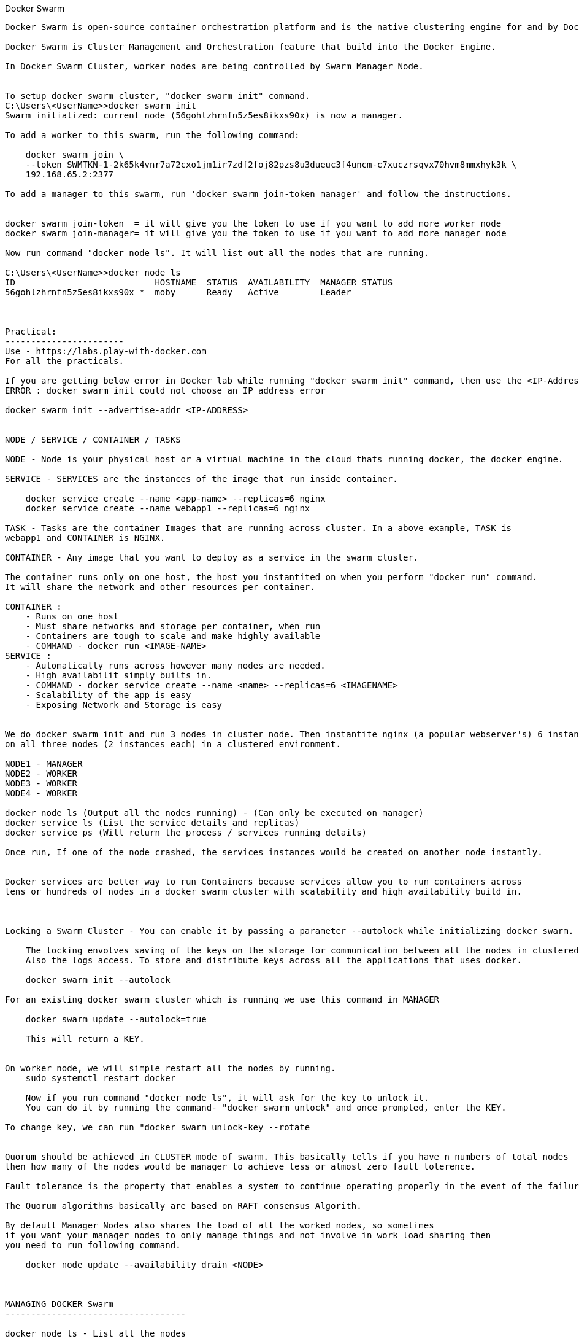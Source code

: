

Docker Swarm
-----------------
Docker Swarm is open-source container orchestration platform and is the native clustering engine for and by Docker.

Docker Swarm is Cluster Management and Orchestration feature that build into the Docker Engine.

In Docker Swarm Cluster, worker nodes are being controlled by Swarm Manager Node.


To setup docker swarm cluster, "docker swarm init" command.
C:\Users\<UserName>>docker swarm init
Swarm initialized: current node (56gohlzhrnfn5z5es8ikxs90x) is now a manager.

To add a worker to this swarm, run the following command:

    docker swarm join \
    --token SWMTKN-1-2k65k4vnr7a72cxo1jm1ir7zdf2foj82pzs8u3dueuc3f4uncm-c7xuczrsqvx70hvm8mmxhyk3k \
    192.168.65.2:2377

To add a manager to this swarm, run 'docker swarm join-token manager' and follow the instructions.


docker swarm join-token  = it will give you the token to use if you want to add more worker node
docker swarm join-manager= it will give you the token to use if you want to add more manager node

Now run command "docker node ls". It will list out all the nodes that are running.

C:\Users\<UserName>>docker node ls
ID                           HOSTNAME  STATUS  AVAILABILITY  MANAGER STATUS
56gohlzhrnfn5z5es8ikxs90x *  moby      Ready   Active        Leader



Practical:
-----------------------
Use - https://labs.play-with-docker.com
For all the practicals.

If you are getting below error in Docker lab while running "docker swarm init" command, then use the <IP-Address> flag
ERROR : docker swarm init could not choose an IP address error

docker swarm init --advertise-addr <IP-ADDRESS>


NODE / SERVICE / CONTAINER / TASKS

NODE - Node is your physical host or a virtual machine in the cloud thats running docker, the docker engine.

SERVICE - SERVICES are the instances of the image that run inside container.

    docker service create --name <app-name> --replicas=6 nginx
    docker service create --name webapp1 --replicas=6 nginx

TASK - Tasks are the container Images that are running across cluster. In a above example, TASK is  
webapp1 and CONTAINER is NGINX.

CONTAINER - Any image that you want to deploy as a service in the swarm cluster.

The container runs only on one host, the host you instantited on when you perform "docker run" command.
It will share the network and other resources per container.

CONTAINER :
    - Runs on one host
    - Must share networks and storage per container, when run
    - Containers are tough to scale and make highly available
    - COMMAND - docker run <IMAGE-NAME>
SERVICE : 
    - Automatically runs across however many nodes are needed.
    - High availabilit simply builts in.
    - COMMAND - docker service create --name <name> --replicas=6 <IMAGENAME>
    - Scalability of the app is easy
    - Exposing Network and Storage is easy


We do docker swarm init and run 3 nodes in cluster node. Then instantite nginx (a popular webserver's) 6 instances 
on all three nodes (2 instances each) in a clustered environment.

NODE1 - MANAGER  
NODE2 - WORKER 
NODE3 - WORKER
NODE4 - WORKER

docker node ls (Output all the nodes running) - (Can only be executed on manager)
docker service ls (List the service details and replicas)
docker service ps (Will return the process / services running details)

Once run, If one of the node crashed, the services instances would be created on another node instantly.


Docker services are better way to run Containers because services allow you to run containers across 
tens or hundreds of nodes in a docker swarm cluster with scalability and high availability build in.



Locking a Swarm Cluster - You can enable it by passing a parameter --autolock while initializing docker swarm.

    The locking envolves saving of the keys on the storage for communication between all the nodes in clustered environment.
    Also the logs access. To store and distribute keys across all the applications that uses docker.

    docker swarm init --autolock

For an existing docker swarm cluster which is running we use this command in MANAGER 

    docker swarm update --autolock=true 

    This will return a KEY. 


On worker node, we will simple restart all the nodes by running.
    sudo systemctl restart docker

    Now if you run command "docker node ls", it will ask for the key to unlock it.
    You can do it by running the command- "docker swarm unlock" and once prompted, enter the KEY.

To change key, we can run "docker swarm unlock-key --rotate


Quorum should be achieved in CLUSTER mode of swarm. This basically tells if you have n numbers of total nodes
then how many of the nodes would be manager to achieve less or almost zero fault tolerence.

Fault tolerance is the property that enables a system to continue operating properly in the event of the failure of (or one or more faults within) some of its components.

The Quorum algorithms basically are based on RAFT consensus Algorith.

By default Manager Nodes also shares the load of all the worked nodes, so sometimes 
if you want your manager nodes to only manage things and not involve in work load sharing then 
you need to run following command.

    docker node update --availability drain <NODE>



MANAGING DOCKER Swarm
-----------------------------------

docker node ls - List all the nodes 
docker info | more - Provide more information about the node.

If any node wants to leave the Swarm
    docker swarm leave --force

To Stop any service on docker
 
    sudo systemctl stop docker

To visualize docker swarn cluster.

    https://github.com/dockersamples/docker-swarm-visualizer
    Here have details about it. Copy the given command and paste that in one of the manager node to deploy our startup.

    docker run -it -d -p 8080:8080 -v /var/run/docker.sock:/var/run/docker.sock dockersamples/visualizer.

    Once the command is completed, please run "docker ps", you will find the visualizer in the list

    now run "ip addr" to get the ip address and get the IP address of the SERVICE. Append the port 8080 with ip address
    and run that on the browser 
    http://127.0.0.1:8080/

To convert Manager to Worker and vice versa run promote/demote command


Analyzing docker services with docker inspect
----------------------------------------------------

docker node ls - Give you the list of the nodes

Now run "docker inspect <nodename>/containerID | more"

To get specific field details you can do grep

    docker inspect <nodename>/containerID | grep Replicas

    docker inspect <containerID> | grep IPAddress




STACK 
-------------------------------
A Service defines one or more instances of a single image deployed on one or more machines (described by one entry in the services part of the docker-compose.yaml files).


A Stack defines a group of heterogeneous services (described by the whole yaml file).

A stack is a group of interrelated services that share dependencies, and can be orchestrated and scaled together. A single stack is capable of defining and coordinating the functionality of an entire application (though very complex applications may want to use multiple stacks).

To implement stack, first we need to create docker-composer.yml file and add all the details in it.
Once done we need to run "the stack. 

docker stack deploy -c docker-compose.yml <stackname>

docker stack ls (List out all the stacks/services delpoyed)

To modify stack (To modify number of replicas, no of instances, resourece allocation, network and storage Configuration):

    docker service ls
    docker service update --replicas=20 <service-name> (Dynmically, without updating compose file) - One way
    Or

    Go to docker stack yml file and save. once done, run 
        docker stack deploy -c docker-compose.yml <stackname>


    docker service ps <SERVICE/STACK_NAME>

    docker service update - can be used to update the network port or other settings of the deployed service


    Replicated v/s global services 

    You can define the mode of the service at the time of service Creation

    docker service create --mode = global  - It will deploye one task/service every node (One node can have multiple containers)
    for example- virus scanning, agent scanning

    docker service create --mode = replicated 



    LOGS 
    -------------------
    docker service logs

    docker service create --name <name-of-service> -p<incomingport>:<outboundport> <imagename>
    docker service create --name test-server -p8080:80 httpd

    docker service ls

    docker service logs <service-name>

    DOCKER CONTAINER NETWROKING MODEL.. ?? //NEED to READ 
    

    -----------------------------------------------------------------------------------------------

    https://github.com/Evalle/DCA/blob/master/README.md#domain-1-orchestration-25-of-exam
        

    Domain 1: Orchestration (25% of exam)
    -----------------------------------------------------------------------------------


        Complete the setup of a swarm mode cluster, with managers and worker nodes
        --------------------------------------------------------------------------    
        
            $ docker swarm init --advertise-addr <MANAGER-IP>
                (Initializing SWARM container)

            $ docker swarm join \
                --token  SWMTKN-1-49nj1cmql0jkz5s954yi3oex3nedyz0fb0xx14ie39trti4wxv-8vxv8rssmk743ojnwacrr2e7c \
                192.168.99.100:2377   

            $ docker swarm join-token worker (It will return token details to join as a worker)

            $ docker swarm join-token manager  (It will return token details to join as a manager)


            $ docker service create --replicas 1 --name helloworld alpine ping docker.com
                (To create and deploy service on Docker Container with replicas )


            Publish a port for a service
            $ $ docker service create \
                    --name <SERVICE-NAME> \
                    --publish published=<PUBLISHED-PORT>,target=<CONTAINER-PORT> \
                    <IMAGE>
    
            $ docker service inspect helloworld

            Run docker service ps <SERVICE-ID> to see which nodes are running the service
            $ docker service ps helloworld


            Run the following command to change the desired state of the service running in the swarm:

            $ docker service scale <SERVICE-ID>=<NUMBER-OF-TASKS>
                For example:
                    $ docker service scale helloworld=5
                    helloworld scaled to 5


            $ docker node update --label-add foo --label-add bar=baz node-1

            $ docker node promote node-3 node-2 (Worker to Manager Node )

            $ docker node demote node-3 node-2 (Manager to Worker Node)

            $ docker swarm leave

            $ docker node update --availability drain <NODE>



        State the differences between running a container vs running a service
        --------------------------------------------------------------------------    
            https://stackoverflow.com/questions/43408493/what-is-the-difference-between-docker-service-and-docker-container/43408904#43408904

    
        Demonstrate steps to lock a swarm cluster
        --------------------------------------------------------------------------    
        
            $ docker swarm init --autolock

            $ docker swarm update --autolock=true

            $ docker swarm update --autolock=false

            $ docker swarm unlock-key

            $ docker swarm unlock-key --rotate
    
    
    
        Extend the instructions to run individual containers into running services under swarm
    
    
    
        Interpret the output of "docker inspect" commands
    
    
    
        Convert an application deployment into a stack file using a YAML compose file with "docker stack deploy"
        --------------------------------------------------------------------------------------------------------

        Docker File command SEQ : FROM --> WORKDIR --> COPY --> RUN --> EXPOSE --> ENV --> CMD 
            # Use an official Python runtime as a parent image
            FROM python:2.7-slim

            # Set the working directory to /app
            WORKDIR /app

            # Copy the current directory contents into the container at /app
            COPY . /app

            # Install any needed packages specified in requirements.txt
            RUN pip install --trusted-host pypi.python.org -r requirements.txt

            # Make port 80 available to the world outside this container
            EXPOSE 80

            # Define environment variable
            ENV NAME World

            # Run app.py when the container launches
            CMD ["python", "app.py"]



            Docker File Build command :
                docker build --tag=friendlyhello .

            For DNS Settigs :
                You can edit (or create) the configuration file at /etc/docker/daemon.json with the dns key 

            To RUN:
            docker run -p 4000:80 friendlyhello


            $ docker login

            SYNTAX:
            $ docker tag <image-name> <username>/<repository>:<tag>

            EXAMPLE:
            $ docker tag friendlyhello gordon/get-started:part2

            $ docker push username/repository:tag

            $ docker run -p 4000:80 username/repository:tag

            $ docker stack deploy -c docker-compose.yml getstartedlab



    
        Manipulate a running stack of services
        ----------------------------------------------------------------------
        
    
    
        Increase number of replicas
        ----------------------------------------------------------------------

            $ docker service scale SERVICE=REPLICAS [SERVICE=REPLICAS...]

            $ docker service create --mode global --name backend backend:latest

            $ docker service scale frontend=50

            $ docker service ls --filter name=frontend


            You can also scale a service using the docker service update command. The following commands are equivalent:

            $ docker service scale frontend=50
            $ docker service update --replicas=50 frontend


            Docker Service Create 
            -----------------------------
            $ docker service create --name my-service -p 8080:80 nginx:alpine

            $ docker service update --replicas=3 my-service

            $ docker service rollback my-service


    
    
        Illustrate running a replicated vs global service
    
    
    
        Mount volumes
    
    
    
        Add networks, publish ports
    
    
    
        Identify the steps needed to troubleshoot a service not deploying
    
    
    
        Apply node labels to demonstrate placement of tasks
    
    
    
        Sketch how a Dockerized application communicates with legacy systems
    
    
    
        Paraphrase the importance of quorum in a swarm cluster
    
    
    
        Demonstrate the usage of templates with "docker service create"






Other Details :
-------------------------
Open protocols and ports between the hosts

The following ports must be available. On some systems, these ports are open by default.

    TCP port 2377 for cluster management communications
    TCP and UDP port 7946 for communication among nodes
    UDP port 4789 for overlay network traffic
    If you plan on creating an overlay network with encryption (--opt encrypted), you also need to ensure ip protocol 50 (ESP) traffic is allowed



The swarm manager uses ingress load balancing to expose the services you want to make available externally to the swarm. The swarm manager can automatically assign the service a PublishedPort or you can configure a PublishedPort for the service. You can specify any unused port. If you do not specify a port, the swarm manager assigns the service a port in the 30000-32767 range.


An N manager cluster tolerates the loss of at most (N-1)/2 managers.

Worker nodes don’t participate in the Raft distributed state, make scheduling decisions, or serve the swarm mode HTTP API.

